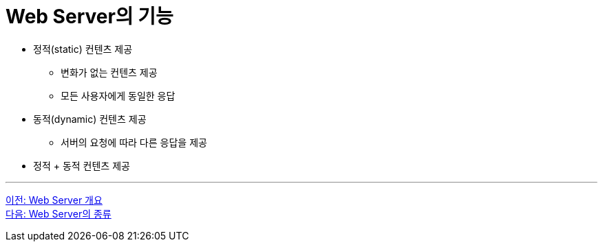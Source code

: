 = Web Server의 기능

* 정적(static) 컨텐츠 제공
** 변화가 없는 컨텐츠 제공
** 모든 사용자에게 동일한 응답
* 동적(dynamic) 컨텐츠 제공
** 서버의 요청에 따라 다른 응답을 제공
* 정적 + 동적 컨텐츠 제공

---

link:./07_overview_web_server.adoc[이전: Web Server 개요] +
link:./09_types_web_server.adc[다음: Web Server의 종류]
